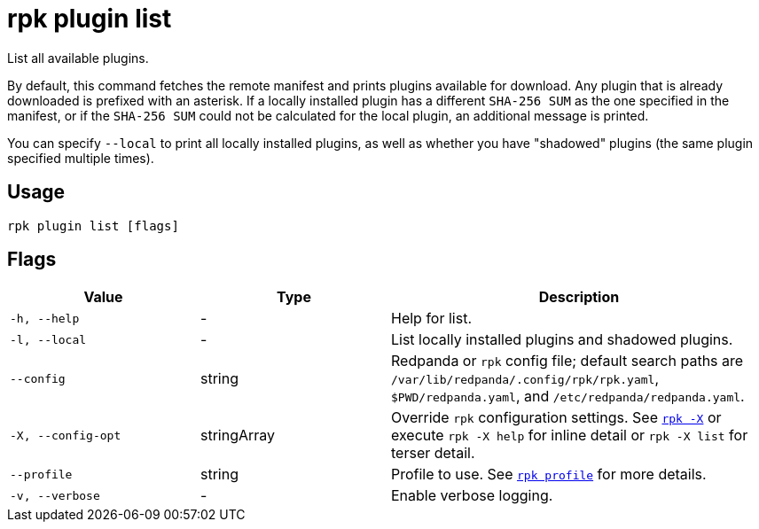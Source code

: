= rpk plugin list

List all available plugins.

By default, this command fetches the remote manifest and prints plugins
available for download. Any plugin that is already downloaded is prefixed with
an asterisk. If a locally installed plugin has a different `SHA-256 SUM` as the one
specified in the manifest, or if the `SHA-256 SUM` could not be calculated for the
local plugin, an additional message is printed.

You can specify `--local` to print all locally installed plugins, as well as
whether you have "shadowed" plugins (the same plugin specified multiple times).

== Usage

[,bash]
----
rpk plugin list [flags]
----

== Flags

[cols="1m,1a,2a"]
|===
|*Value* |*Type* |*Description*

|-h, --help |- |Help for list.

|-l, --local |- |List locally installed plugins and shadowed plugins.

|--config |string |Redpanda or `rpk` config file; default search paths are `/var/lib/redpanda/.config/rpk/rpk.yaml`, `$PWD/redpanda.yaml`, and `/etc/redpanda/redpanda.yaml`.

|-X, --config-opt |stringArray |Override `rpk` configuration settings. See xref:reference:rpk/rpk-x-options.adoc[`rpk -X`] or execute `rpk -X help` for inline detail or `rpk -X list` for terser detail.

|--profile |string |Profile to use. See xref:reference:rpk/rpk-profile.adoc[`rpk profile`] for more details.

|-v, --verbose |- |Enable verbose logging.
|===

